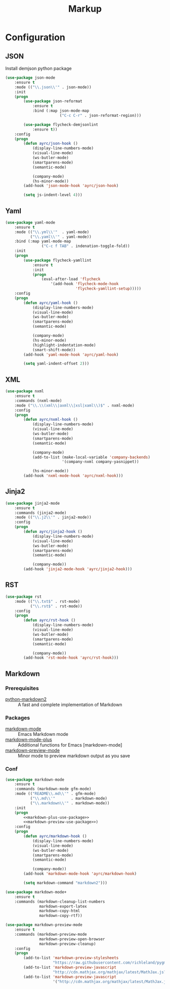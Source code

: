 #+TITLE: Markup
#+OPTIONS: toc:nil num:nil ^:nil
* Configuration
** JSON
   Install demjson python package

   #+BEGIN_SRC emacs-lisp
     (use-package json-mode
         :ensure t
         :mode (("\\.json\\'" . json-mode))
         :init
         (progn
             (use-package json-reformat
                 :ensure t
                 :bind (:map json-mode-map
                             ("C-c C-r" . json-reformat-region)))

             (use-package flycheck-demjsonlint
                 :ensure t))
         :config
         (progn
             (defun ayrc/json-hook ()
                 (display-line-numbers-mode)
                 (visual-line-mode)
                 (ws-butler-mode)
                 (smartparens-mode)
                 (semantic-mode)

                 (company-mode)
                 (hs-minor-mode))
             (add-hook 'json-mode-hook 'ayrc/json-hook)

             (setq js-indent-level 4)))
   #+END_SRC

** Yaml
   #+BEGIN_SRC emacs-lisp
     (use-package yaml-mode
         :ensure t
         :mode (("\\.yml\\'"  . yaml-mode)
                ("\\.yaml\\'" . yaml-mode))
         :bind (:map yaml-mode-map
                     ("C-c f TAB" . indenation-toggle-fold))
         :init
         (progn
             (use-package flycheck-yamllint
                 :ensure t
                 :init
                 (progn
                     (eval-after-load 'flycheck
                         '(add-hook 'flycheck-mode-hook
                                    'flycheck-yamllint-setup)))))
         :config
         (progn
             (defun ayrc/yaml-hook ()
                 (display-line-numbers-mode)
                 (visual-line-mode)
                 (ws-butler-mode)
                 (smartparens-mode)
                 (semantic-mode)
            
                 (company-mode)
                 (hs-minor-mode)
                 (highlight-indentation-mode)
                 (smart-shift-mode))       
             (add-hook 'yaml-mode-hook 'ayrc/yaml-hook)

             (setq yaml-indent-offset 2)))
   #+END_SRC

** XML
   #+BEGIN_SRC emacs-lisp
     (use-package nxml
         :ensure t
         :commands (nxml-mode)
         :mode ("\\.\\(xml\\|axml\\|xsl|xaml\\)$" . nxml-mode)
         :config
         (progn
             (defun ayrc/nxml-hook ()
                 (display-line-numbers-mode)
                 (visual-line-mode)
                 (ws-butler-mode)
                 (smartparens-mode)
                 (semantic-mode)

                 (company-mode)
                 (add-to-list (make-local-variable 'company-backends)
                              '(company-nxml company-yasnippet))

                 (hs-minor-mode))
             (add-hook 'nxml-mode-hook 'ayrc/nxml-hook)))
   #+END_SRC

** Jinja2
   #+BEGIN_SRC emacs-lisp
     (use-package jinja2-mode
         :ensure t
         :commands (jinja2-mode)
         :mode (("\\.j2\\'" . jinja2-mode))
         :config
         (progn
             (defun ayrc/jinja2-hook ()
                 (display-line-numbers-mode)
                 (visual-line-mode)
                 (ws-butler-mode)
                 (smartparens-mode)
                 (semantic-mode)

                 (company-mode))
             (add-hook 'jinja2-mode-hook 'ayrc/jinja2-hook)))
   #+END_SRC

** RST
    #+BEGIN_SRC emacs-lisp
      (use-package rst
          :mode (("\\.txt$" . rst-mode)
                 ("\\.rst$" . rst-mode))
          :config
          (progn
              (defun ayrc/rst-hook ()
                  (display-line-numbers-mode)
                  (visual-line-mode)
                  (ws-butler-mode)
                  (smartparens-mode)
                  (semantic-mode)

                  (company-mode))
              (add-hook 'rst-mode-hook 'ayrc/rst-hook)))
    #+END_SRC
** Markdown
*** Prerequisites
    :PROPERTIES:
    :CUSTOM_ID: markdown-system-prerequisites
    :END:

    #+NAME: markdown-system-prerequisites
    #+CAPTION: System prerequisites for markdown packages

    - [[https://github.com/trentm/python-markdown2][python-markdown2]] :: A fast and complete implementation of Markdown
*** Packages
    :PROPERTIES:
    :CUSTOM_ID: markdown-packages
    :END:

    #+NAME: markdown-packages
    #+CAPTION: Packages for markdown
    - [[https://jblevins.org/projects/markdown-mode/][markdown-mode]] :: Emacs Markdown mode
    - [[https://github.com/milkypostman/markdown-mode-plus][markdown-mode-plus]] :: Additional functions for Emacs [markdown-mode]
    - [[https://github.com/ancane/markdown-preview-mode][markdown-preview-mode]] :: Minor mode to preview markdown output as you save
*** Conf
    #+BEGIN_SRC emacs-lisp :noweb tangle
      (use-package markdown-mode
          :ensure t
          :commands (markdown-mode gfm-mode)
          :mode (("README\\.md\\'" . gfm-mode)
                 ("\\.md\\'"       . markdown-mode)
                 ("\\.markdown\\'" . markdown-mode))
          :init
          (progn
              <<markdown-plus-use-package>>
              <<markdown-preview-use-package>>)
          :config
          (progn
              (defun ayrc/markdown-hook ()
                  (display-line-numbers-mode)
                  (visual-line-mode)
                  (ws-butler-mode)
                  (smartparens-mode)
                  (semantic-mode)

                  (company-mode))
              (add-hook 'markdown-mode-hook 'ayrc/markdown-hook)

              (setq markdown-command "markdown2")))
    #+END_SRC

    #+BEGIN_SRC emacs-lisp :tangle no :noweb-ref markdown-plus-use-package
      (use-package markdown-mode+
          :ensure t
          :commands (markdown-cleanup-list-numbers
                     markdown-export-latex
                     markdown-copy-html
                     markdown-copy-rtf))
    #+END_SRC

    #+BEGIN_SRC emacs-lisp :tangle no :noweb-ref markdown-preview-use-package
      (use-package markdown-preview-mode
          :ensure t
          :commands (markdown-preview-mode
                     markdown-preview-open-browser
                     markdown-preview-cleanup)
          :config
          (progn
              (add-to-list 'markdown-preview-stylesheets
                           "https://raw.githubusercontent.com/richleland/pygments-css/master/emacs.css")
              (add-to-list 'markdown-preview-javascript
                           "http://cdn.mathjax.org/mathjax/latest/MathJax.js?config=TeX-MML-AM_CHTML")
              (add-to-list 'markdown-preview-javascript
                           '("http://cdn.mathjax.org/mathjax/latest/MathJax.js?config=TeX-MML-AM_CHTML" . async))))
    #+END_SRC
